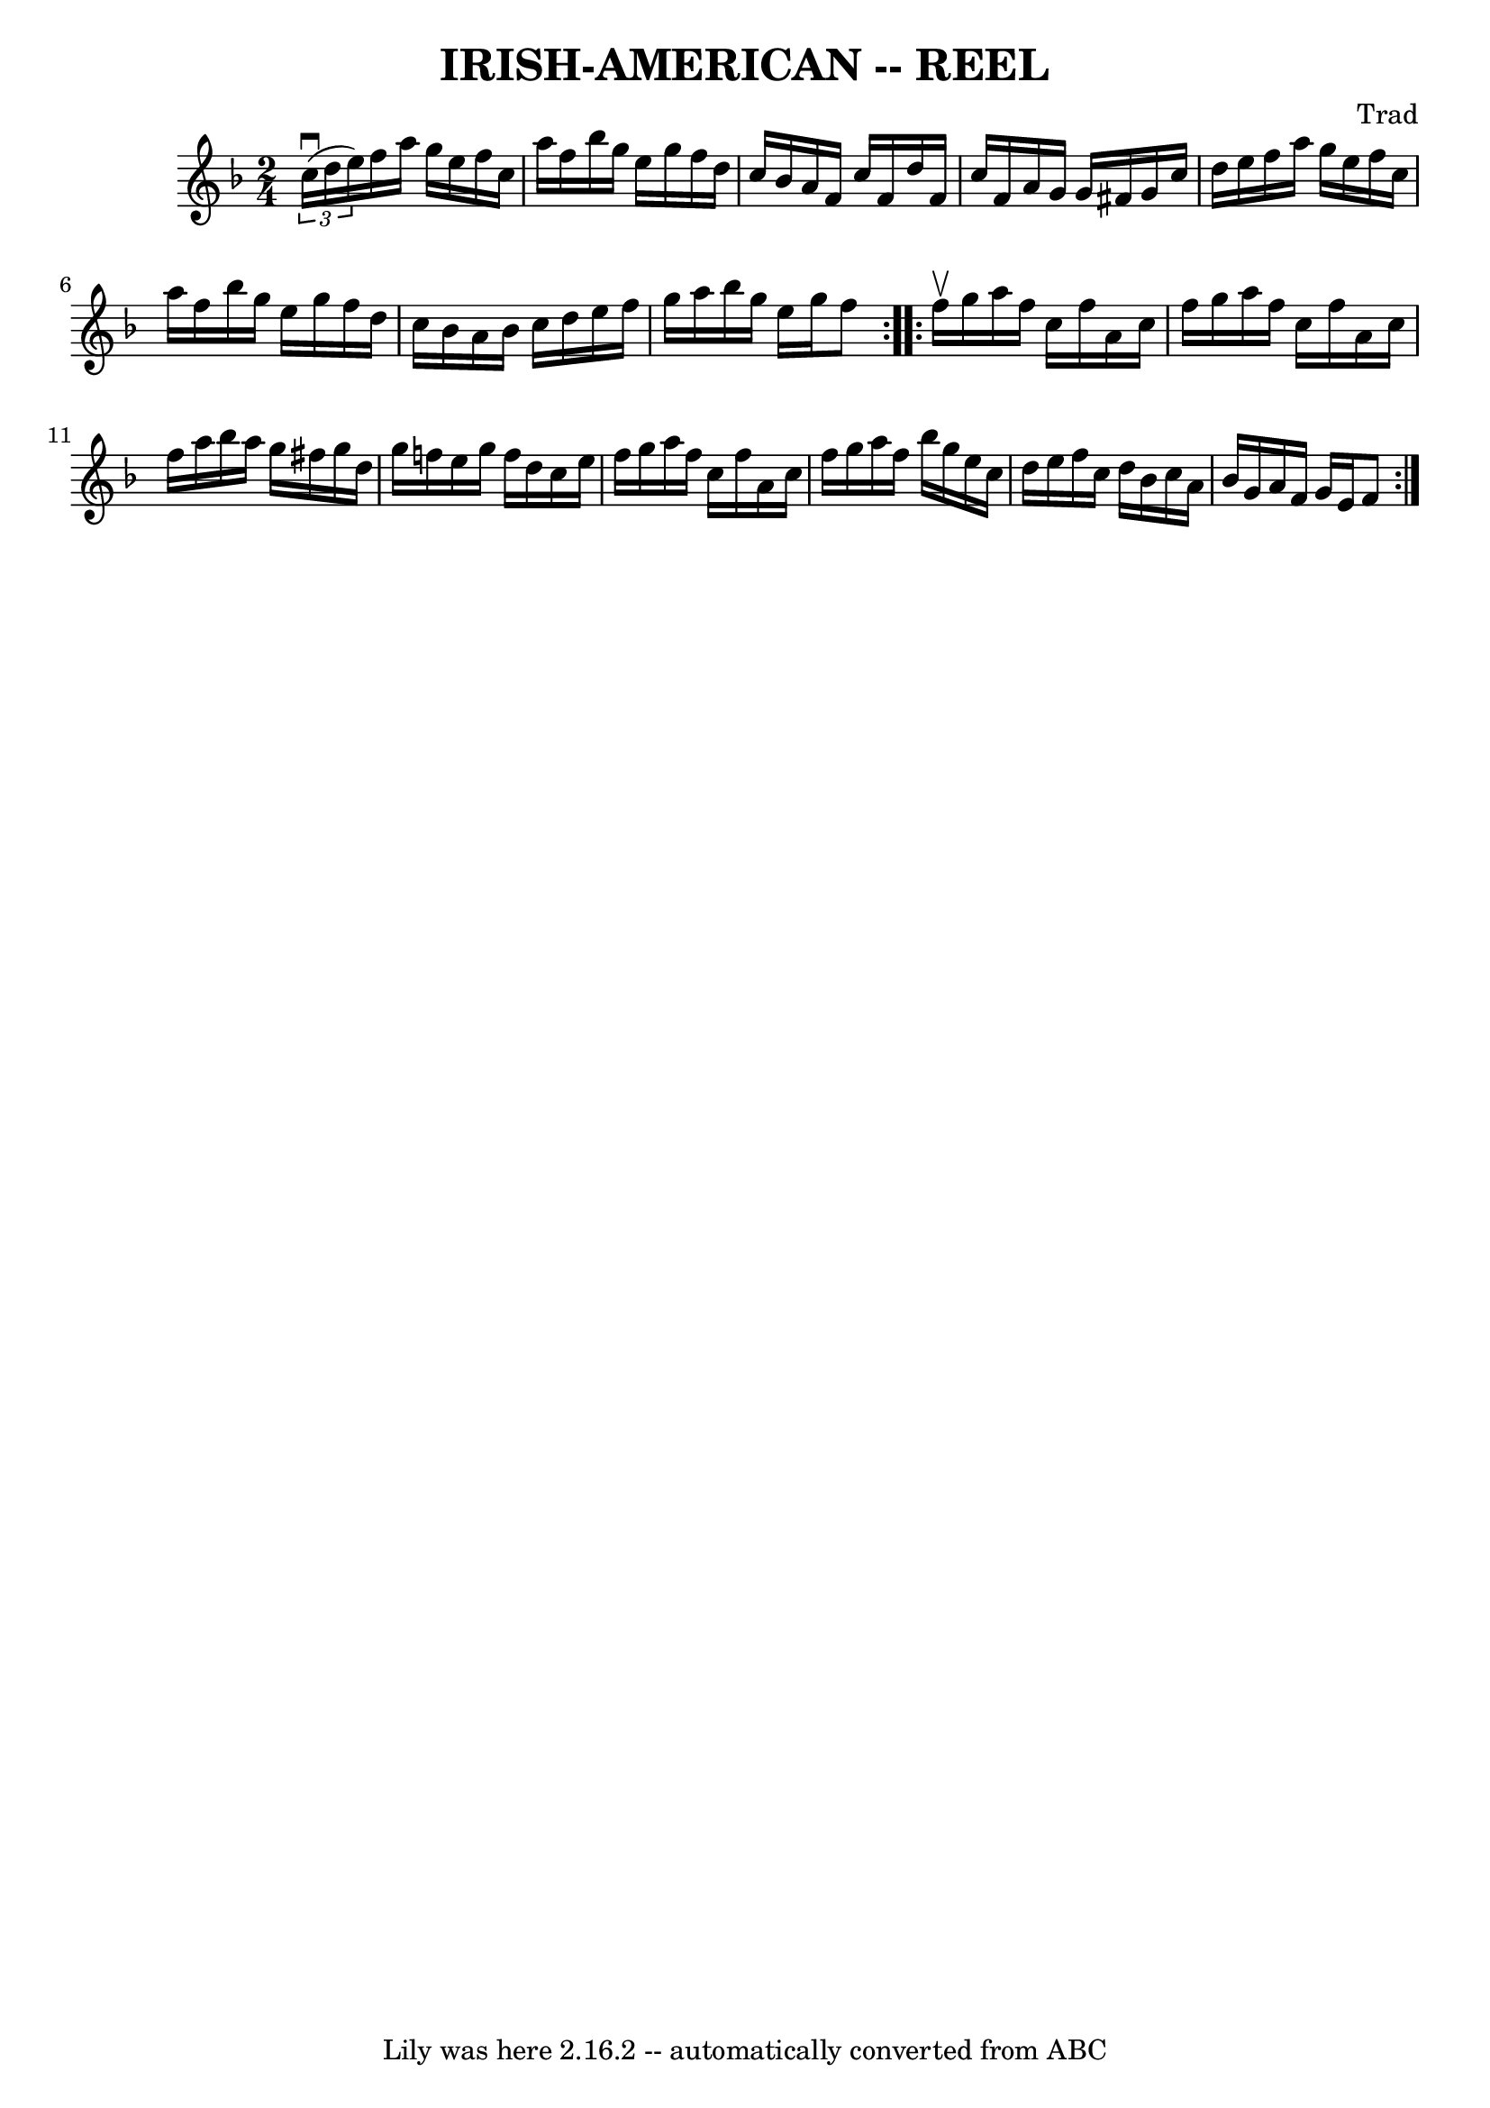 \version "2.7.40"
\header {
	book = "Cole's 1000 Fiddle Tunes"
	composer = "Trad"
	crossRefNumber = "1"
	footnotes = ""
	tagline = "Lily was here 2.16.2 -- automatically converted from ABC"
	title = "IRISH-AMERICAN -- REEL"
}
voicedefault =  {
\set Score.defaultBarType = "empty"

\repeat volta 2 {
\time 2/4 \key f \major   \times 2/3 { c''16 (^\downbow d''16 e''16) 
}       |
 f''16 a''16 g''16 e''16 f''16 c''16 a''16  
 f''16    |
 bes''16 g''16 e''16 g''16 f''16 d''16    
c''16 bes'16    |
 a'16 f'16 c''16 f'16 d''16 f'16    
c''16 f'16    |
 a'16 g'16 g'16 fis'16 g'16 c''16    
d''16 e''16    |
     |
 f''16 a''16 g''16 e''16    
f''16 c''16 a''16 f''16    |
 bes''16 g''16 e''16    
g''16 f''16 d''16 c''16 bes'16    |
 a'16 bes'16    
c''16 d''16 e''16 f''16 g''16 a''16    |
 bes''16    
g''16 e''16 g''16 f''8    }     \repeat volta 2 { f''16^\upbow   
g''16        |
 a''16 f''16 c''16 f''16 a'16 c''16    
f''16 g''16    |
 a''16 f''16 c''16 f''16 a'16 c''16  
 f''16 a''16    |
 bes''16 a''16 g''16 fis''16 g''16    
d''16 g''16 f''!16    |
 e''16 g''16 f''16 d''16    
c''16 e''16 f''16 g''16    |
     |
 a''16 f''16    
c''16 f''16 a'16 c''16 f''16 g''16    |
 a''16 f''16  
 bes''16 g''16 e''16 c''16 d''16 e''16    |
 f''16    
c''16 d''16 bes'16 c''16 a'16 bes'16 g'16    |
 a'16  
 f'16 g'16 e'16 f'8    }   
}

\score{
    <<

	\context Staff="default"
	{
	    \voicedefault 
	}

    >>
	\layout {
	}
	\midi {}
}
